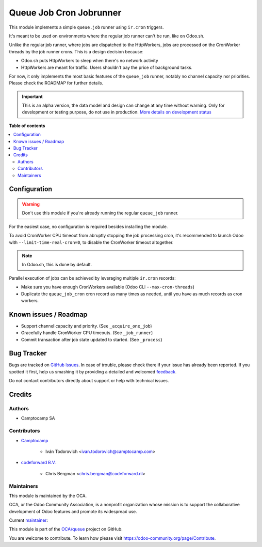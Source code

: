 ========================
Queue Job Cron Jobrunner
========================

.. !!!!!!!!!!!!!!!!!!!!!!!!!!!!!!!!!!!!!!!!!!!!!!!!!!!!
   !! This file is generated by oca-gen-addon-readme !!
   !! changes will be overwritten.                   !!
   !!!!!!!!!!!!!!!!!!!!!!!!!!!!!!!!!!!!!!!!!!!!!!!!!!!!

.. |badge1| image:: https://img.shields.io/badge/maturity-Alpha-red.png
    :target: https://odoo-community.org/page/development-status
    :alt: Alpha
.. |badge2| image:: https://img.shields.io/badge/licence-AGPL--3-blue.png
    :target: http://www.gnu.org/licenses/agpl-3.0-standalone.html
    :alt: License: AGPL-3
.. |badge3| image:: https://img.shields.io/badge/github-OCA%2Fqueue-lightgray.png?logo=github
    :target: https://github.com/OCA/queue/tree/14.0/queue_job_cron_jobrunner
    :alt: OCA/queue
.. |badge4| image:: https://img.shields.io/badge/weblate-Translate%20me-F47D42.png
    :target: https://translation.odoo-community.org/projects/queue-14-0/queue-14-0-queue_job_cron_jobrunner
    :alt: Translate me on Weblate
.. |badge5| image:: https://img.shields.io/badge/runbot-Try%20me-875A7B.png
    :target: https://runbot.odoo-community.org/runbot/230/14.0
    :alt: Try me on Runbot

|badge1| |badge2| |badge3| |badge4| |badge5|

This module implements a simple ``queue.job`` runner using ``ir.cron`` triggers.

It's meant to be used on environments where the regular job runner can't be run, like
on Odoo.sh.

Unlike the regular job runner, where jobs are dispatched to the HttpWorkers, jobs are
processed on the CronWorker threads by the job runner crons. This is a design decision
because:

* Odoo.sh puts HttpWorkers to sleep when there's no network activity
* HttpWorkers are meant for traffic. Users shouldn't pay the price of background tasks.

For now, it only implements the most basic features of the ``queue_job`` runner, notably
no channel capacity nor priorities. Please check the ROADMAP for further details.

.. IMPORTANT::
   This is an alpha version, the data model and design can change at any time without warning.
   Only for development or testing purpose, do not use in production.
   `More details on development status <https://odoo-community.org/page/development-status>`_

**Table of contents**

.. contents::
   :local:

Configuration
=============

.. warning::

    Don't use this module if you're already running the regular ``queue_job`` runner.


For the easiest case, no configuration is required besides installing the module.

To avoid CronWorker CPU timeout from abruptly stopping the job processing cron, it's
recommended to launch Odoo with ``--limit-time-real-cron=0``, to disable the CronWorker
timeout altogether.

.. note::

    In Odoo.sh, this is done by default.


Parallel execution of jobs can be achieved by leveraging multiple ``ir.cron`` records:

* Make sure you have enough CronWorkers available (Odoo CLI ``--max-cron-threads``)
* Duplicate the ``queue_job_cron`` cron record as many times as needed, until you have
  as much records as cron workers.

Known issues / Roadmap
======================

* Support channel capacity and priority. (See ``_acquire_one_job``)
* Gracefully handle CronWorker CPU timeouts. (See ``_job_runner``)
* Commit transaction after job state updated to started. (See ``_process``)

Bug Tracker
===========

Bugs are tracked on `GitHub Issues <https://github.com/OCA/queue/issues>`_.
In case of trouble, please check there if your issue has already been reported.
If you spotted it first, help us smashing it by providing a detailed and welcomed
`feedback <https://github.com/OCA/queue/issues/new?body=module:%20queue_job_cron_jobrunner%0Aversion:%2015.0%0A%0A**Steps%20to%20reproduce**%0A-%20...%0A%0A**Current%20behavior**%0A%0A**Expected%20behavior**>`_.

Do not contact contributors directly about support or help with technical issues.

Credits
=======

Authors
~~~~~~~

* Camptocamp SA

Contributors
~~~~~~~~~~~~

* `Camptocamp <https://www.camptocamp.com>`_

    * Iván Todorovich <ivan.todorovich@camptocamp.com>

* `codeforward B.V. <https://codeforward.nl>`_

    * Chris Bergman <chris.bergman@codeforward.nl>

Maintainers
~~~~~~~~~~~

This module is maintained by the OCA.

.. image:: https://odoo-community.org/logo.png
   :alt: Odoo Community Association
   :target: https://odoo-community.org

OCA, or the Odoo Community Association, is a nonprofit organization whose
mission is to support the collaborative development of Odoo features and
promote its widespread use.

.. |maintainer-ivantodorovich| image:: https://github.com/ivantodorovich.png?size=40px
    :target: https://github.com/ivantodorovich
    :alt: ivantodorovich

Current `maintainer <https://odoo-community.org/page/maintainer-role>`__:

|maintainer-ivantodorovich|

This module is part of the `OCA/queue <https://github.com/OCA/queue/tree/14.0/queue_job_cron_jobrunner>`_ project on GitHub.

You are welcome to contribute. To learn how please visit https://odoo-community.org/page/Contribute.
